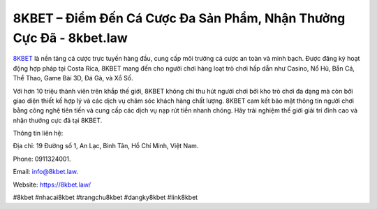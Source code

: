 8KBET – Điểm Đến Cá Cược Đa Sản Phẩm, Nhận Thưởng Cực Đã - 8kbet.law
===================================

`8KBET <https://8kbet.law/>`_ là nền tảng cá cược trực tuyến hàng đầu, cung cấp môi trường cá cược an toàn và minh bạch. Được đăng ký hoạt động hợp pháp tại Costa Rica, 8KBET mang đến cho người chơi hàng loạt trò chơi hấp dẫn như Casino, Nổ Hũ, Bắn Cá, Thể Thao, Game Bài 3D, Đá Gà, và Xổ Số. 

Với hơn 10 triệu thành viên trên khắp thế giới, 8KBET không chỉ thu hút người chơi bởi kho trò chơi đa dạng mà còn bởi giao diện thiết kế hợp lý và các dịch vụ chăm sóc khách hàng chất lượng. 8KBET cam kết bảo mật thông tin người chơi bằng công nghệ tiên tiến và cung cấp các dịch vụ nạp rút tiền nhanh chóng. Hãy trải nghiệm thế giới giải trí đỉnh cao và nhận thưởng cực đã tại 8KBET.

Thông tin liên hệ: 

Địa chỉ: 19 Đường số 1, An Lạc, Bình Tân, Hồ Chí Minh, Việt Nam. 

Phone: 0911324001. 

Email: info@8kbet.law. 

Website: https://8kbet.law/

#8kbet #nhacai8kbet #trangchu8kbet #dangky8kbet #link8kbet
